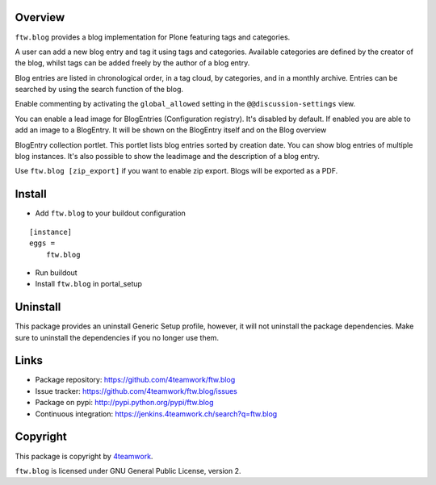 Overview
========

``ftw.blog`` provides a blog implementation for Plone featuring tags and
categories.

A user can add a new blog entry and tag it using tags and categories.
Available categories are defined by the creator of the blog, whilst
tags can be added freely by the author of a blog entry.

Blog entries are listed in chronological order, in a tag cloud, by
categories, and in a monthly archive. Entries can be searched by using the
search function of the blog.

Enable commenting by activating the ``global_allowed`` setting in the ``@@discussion-settings`` view.

You can enable a lead image for BlogEntries (Configuration registry).
It's disabled by default. If enabled you are able to add an image to a BlogEntry.
It will be shown on the BlogEntry itself and on the Blog overview

BlogEntry collection portlet. This portlet lists blog entries sorted by
creation date. You can show blog entries of multiple blog instances. It's also
possible to show the leadimage and the description of a blog entry.

Use ``ftw.blog [zip_export]`` if you want to enable zip export. Blogs will be
exported as a PDF.

Install
=======

- Add ``ftw.blog`` to your buildout configuration

::

    [instance]
    eggs =
        ftw.blog

- Run buildout

- Install ``ftw.blog`` in portal_setup

Uninstall
=========

This package provides an uninstall Generic Setup profile, however, it will
not uninstall the package dependencies.
Make sure to uninstall the dependencies if you no longer use them.


Links
=====

- Package repository: https://github.com/4teamwork/ftw.blog
- Issue tracker: https://github.com/4teamwork/ftw.blog/issues
- Package on pypi: http://pypi.python.org/pypi/ftw.blog
- Continuous integration: https://jenkins.4teamwork.ch/search?q=ftw.blog

Copyright
=========

This package is copyright by `4teamwork <http://www.4teamwork.ch/>`_.

``ftw.blog`` is licensed under GNU General Public License, version 2.
